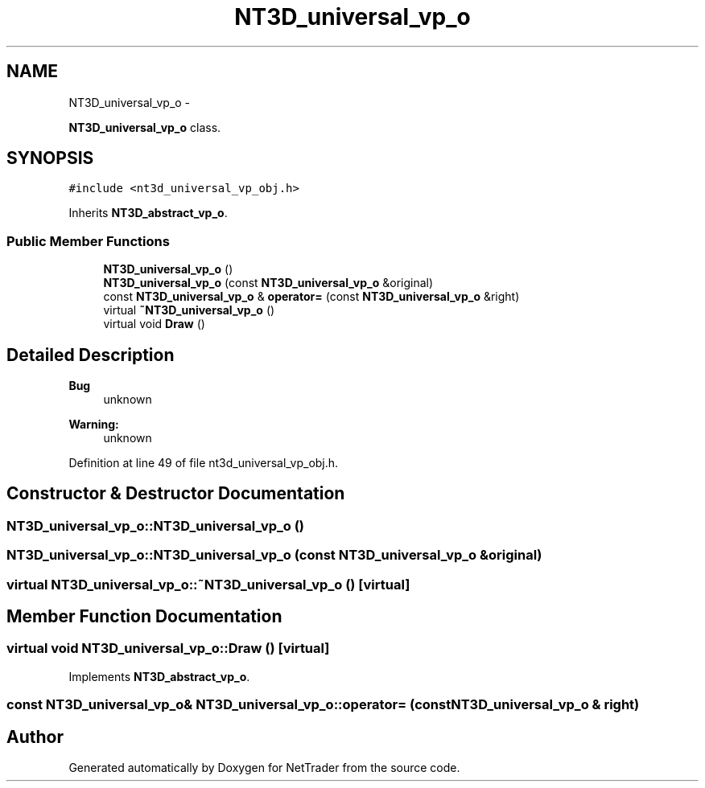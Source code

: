 .TH "NT3D_universal_vp_o" 3 "Wed Nov 17 2010" "Version 0.5" "NetTrader" \" -*- nroff -*-
.ad l
.nh
.SH NAME
NT3D_universal_vp_o \- 
.PP
\fBNT3D_universal_vp_o\fP class.  

.SH SYNOPSIS
.br
.PP
.PP
\fC#include <nt3d_universal_vp_obj.h>\fP
.PP
Inherits \fBNT3D_abstract_vp_o\fP.
.SS "Public Member Functions"

.in +1c
.ti -1c
.RI "\fBNT3D_universal_vp_o\fP ()"
.br
.ti -1c
.RI "\fBNT3D_universal_vp_o\fP (const \fBNT3D_universal_vp_o\fP &original)"
.br
.ti -1c
.RI "const \fBNT3D_universal_vp_o\fP & \fBoperator=\fP (const \fBNT3D_universal_vp_o\fP &right)"
.br
.ti -1c
.RI "virtual \fB~NT3D_universal_vp_o\fP ()"
.br
.ti -1c
.RI "virtual void \fBDraw\fP ()"
.br
.in -1c
.SH "Detailed Description"
.PP 
\fBBug\fP
.RS 4
unknown 
.RE
.PP
\fBWarning:\fP
.RS 4
unknown 
.RE
.PP

.PP
Definition at line 49 of file nt3d_universal_vp_obj.h.
.SH "Constructor & Destructor Documentation"
.PP 
.SS "NT3D_universal_vp_o::NT3D_universal_vp_o ()"
.SS "NT3D_universal_vp_o::NT3D_universal_vp_o (const \fBNT3D_universal_vp_o\fP & original)"
.SS "virtual NT3D_universal_vp_o::~NT3D_universal_vp_o ()\fC [virtual]\fP"
.SH "Member Function Documentation"
.PP 
.SS "virtual void NT3D_universal_vp_o::Draw ()\fC [virtual]\fP"
.PP
Implements \fBNT3D_abstract_vp_o\fP.
.SS "const \fBNT3D_universal_vp_o\fP& NT3D_universal_vp_o::operator= (const \fBNT3D_universal_vp_o\fP & right)"

.SH "Author"
.PP 
Generated automatically by Doxygen for NetTrader from the source code.
